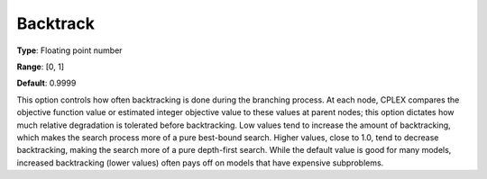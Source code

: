 .. _ODH-CPLEX_XMIP_-_Backtrack:


Backtrack
=========



**Type**:	Floating point number	

**Range**:	[0, 1]	

**Default**:	0.9999	



This option controls how often backtracking is done during the branching process. At each node, CPLEX compares the objective function value or estimated integer objective value to these values at parent nodes; this option dictates how much relative degradation is tolerated before backtracking. Low values tend to increase the amount of backtracking, which makes the search process more of a pure best-bound search. Higher values, close to 1.0, tend to decrease backtracking, making the search more of a pure depth-first search. While the default value is good for many models, increased backtracking (lower values) often pays off on models that have expensive subproblems. 



